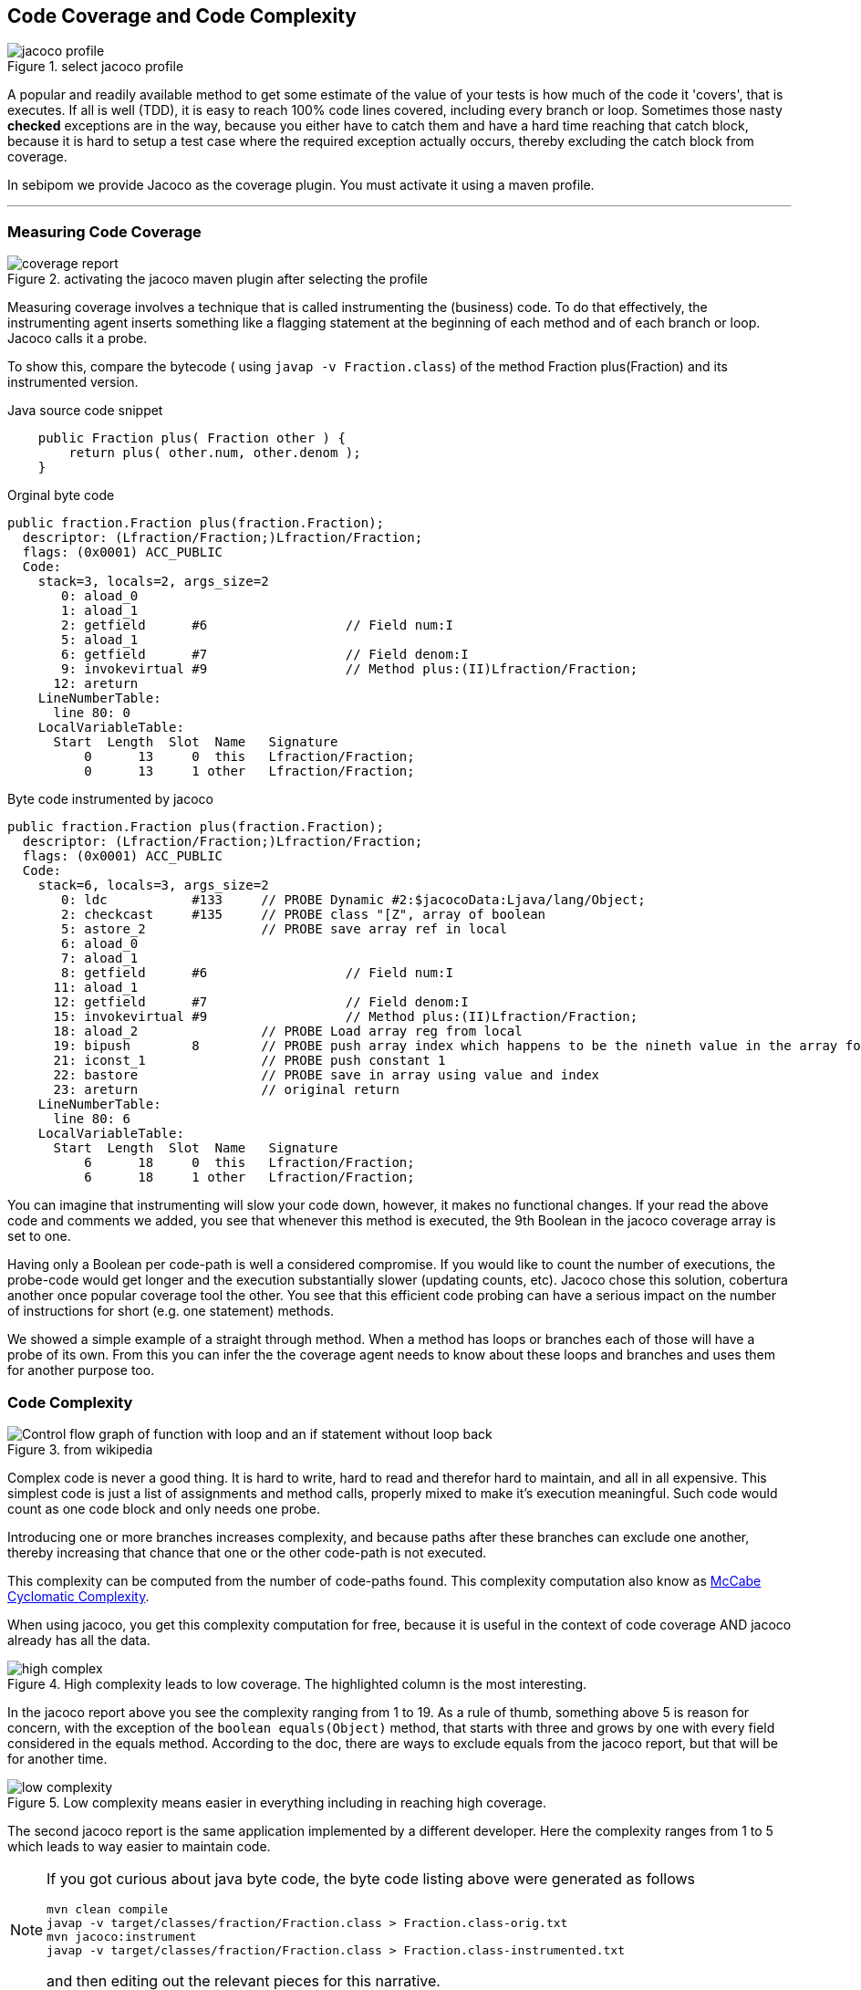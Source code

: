 == Code Coverage and Code Complexity

image::jacoco-profile.png[role="thumb right", title="select jacoco profile"]
A popular and readily available method to get some estimate of
the value of your tests is how much of the code it 'covers', that is executes.
If all is well (TDD), it is easy to  reach 100% code lines covered, including every
branch or loop. Sometimes those nasty *checked* exceptions are in the way, because you either
have to catch them and have a hard time reaching that catch block, because it is hard to setup
a test case where the required exception actually occurs, thereby excluding the catch block from coverage. +

In sebipom we provide Jacoco as the coverage plugin.
You must activate it using a maven profile.

'''

=== Measuring Code Coverage

image::coverage-report.png[title='activating the jacoco maven plugin after selecting the profile']

Measuring coverage involves a technique that is called instrumenting the (business) code.
To do that effectively, the instrumenting agent inserts something like a flagging statement at the
beginning of each method and of each branch or loop. Jacoco calls it a probe.

To show this, compare the bytecode ( using `javap -v Fraction.class`) of the method Fraction plus(Fraction) and its instrumented version.

.Java source code snippet
[source,java]
----
    public Fraction plus( Fraction other ) {
        return plus( other.num, other.denom );
    }
----

.Orginal byte code
[source,java]
----
public fraction.Fraction plus(fraction.Fraction);
  descriptor: (Lfraction/Fraction;)Lfraction/Fraction;
  flags: (0x0001) ACC_PUBLIC
  Code:
    stack=3, locals=2, args_size=2
       0: aload_0
       1: aload_1
       2: getfield      #6                  // Field num:I
       5: aload_1
       6: getfield      #7                  // Field denom:I
       9: invokevirtual #9                  // Method plus:(II)Lfraction/Fraction;
      12: areturn
    LineNumberTable:
      line 80: 0
    LocalVariableTable:
      Start  Length  Slot  Name   Signature
          0      13     0  this   Lfraction/Fraction;
          0      13     1 other   Lfraction/Fraction;
----

.Byte code instrumented by jacoco
[source,java]
----
public fraction.Fraction plus(fraction.Fraction);
  descriptor: (Lfraction/Fraction;)Lfraction/Fraction;
  flags: (0x0001) ACC_PUBLIC
  Code:
    stack=6, locals=3, args_size=2
       0: ldc           #133     // PROBE Dynamic #2:$jacocoData:Ljava/lang/Object;
       2: checkcast     #135     // PROBE class "[Z", array of boolean
       5: astore_2               // PROBE save array ref in local
       6: aload_0
       7: aload_1
       8: getfield      #6                  // Field num:I
      11: aload_1
      12: getfield      #7                  // Field denom:I
      15: invokevirtual #9                  // Method plus:(II)Lfraction/Fraction;
      18: aload_2                // PROBE Load array reg from local
      19: bipush        8        // PROBE push array index which happens to be the nineth value in the array for this block
      21: iconst_1               // PROBE push constant 1
      22: bastore                // PROBE save in array using value and index
      23: areturn                // original return
    LineNumberTable:
      line 80: 6
    LocalVariableTable:
      Start  Length  Slot  Name   Signature
          6      18     0  this   Lfraction/Fraction;
          6      18     1 other   Lfraction/Fraction;

----

You can imagine that instrumenting will slow your code down, however, it makes no functional changes.
If your read the above code and comments we added, you see that whenever this method is executed, the 9th Boolean in the jacoco coverage array is set to one.

Having only a Boolean per code-path is well a considered compromise. If you would like to count the number of executions,
the probe-code would get longer and the execution substantially slower (updating counts, etc). Jacoco chose this solution, cobertura another once popular coverage tool the other.
You see that this efficient code probing can have a serious impact on the number of instructions for short (e.g. one statement) methods.

We showed a simple example of a straight through method. When a method has loops or branches each of those
will have a probe of its own. From this you can infer the the coverage agent needs to know about these loops and branches and
uses them for another purpose too.

=== Code Complexity

image::Control_flow_graph_of_function_with_loop_and_an_if_statement_without_loop_back.svg[role="thumb left", title="from wikipedia"]
Complex code is never a good thing. It is hard to write, hard to read and therefor hard to maintain, and all in all expensive.
This simplest code is just a list of assignments and method calls, properly mixed to make it's execution meaningful.
Such code would count as one code block and only needs one probe.

Introducing one or more branches increases complexity, and because paths after these branches can exclude one another, thereby increasing that chance that
one or the other code-path is not executed.

This complexity can be computed from the number of code-paths found.
This complexity computation also know as https://en.wikipedia.org/wiki/Cyclomatic_complexity[McCabe Cyclomatic Complexity].

When using jacoco, you get this complexity computation for free, because it is useful in the context of code coverage AND
jacoco already has all the data.

.High complexity leads to low coverage. The highlighted column is the most interesting.
image::high-complex.png[]

In the jacoco report above you see the complexity ranging from 1 to 19.
As a rule of thumb, something above 5 is reason for concern, with the exception of the `boolean equals(Object)` method, that starts with three and grows
by one with every field considered in the equals method. According to the doc, there are ways to exclude equals from the jacoco report, but that will be for another time.

.Low complexity means easier in everything including in reaching high coverage.
image::low-complexity.png[]

The second jacoco report is the same application implemented by a different developer. Here the complexity ranges from 1 to 5 which
leads to way easier to maintain code.

[NOTE]
====
If you got curious about java byte code, the byte code listing above were generated as follows

`mvn clean compile` +
`javap -v target/classes/fraction/Fraction.class > Fraction.class-orig.txt` +
`mvn jacoco:instrument` +
`javap -v target/classes/fraction/Fraction.class > Fraction.class-instrumented.txt`

and then editing out the relevant pieces for this narrative.
====
